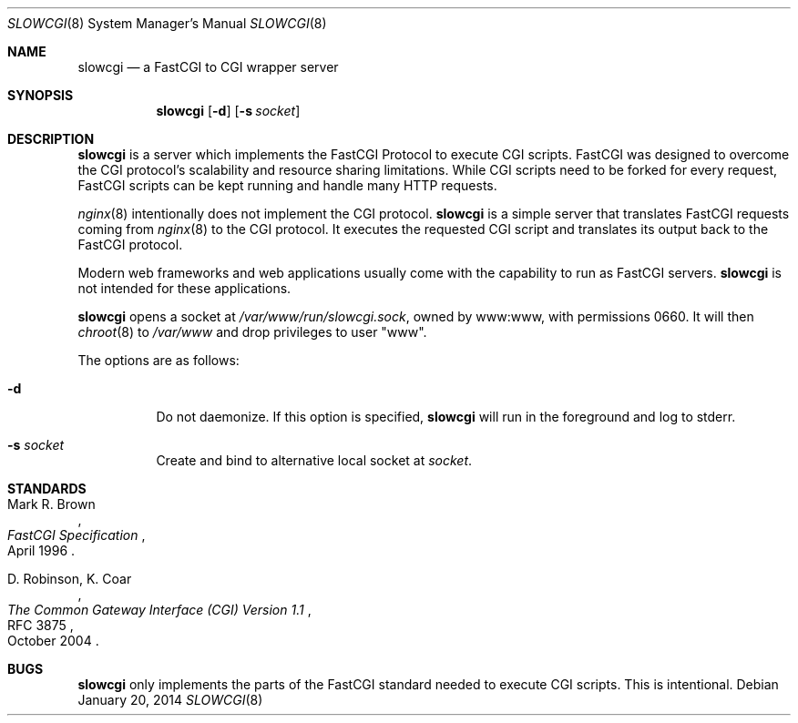 .\"   $OpenBSD: slowcgi.8,v 1.7 2014/01/20 13:00:31 florian Exp $
.\"
.\" Copyright (c) 2013 Florian Obser <florian@openbsd.org>
.\"
.\" Permission to use, copy, modify, and distribute this software for any
.\" purpose with or without fee is hereby granted, provided that the above
.\" copyright notice and this permission notice appear in all copies.
.\"
.\" THE SOFTWARE IS PROVIDED "AS IS" AND THE AUTHOR DISCLAIMS ALL WARRANTIES
.\" WITH REGARD TO THIS SOFTWARE INCLUDING ALL IMPLIED WARRANTIES OF
.\" MERCHANTABILITY AND FITNESS. IN NO EVENT SHALL THE AUTHOR BE LIABLE FOR
.\" ANY SPECIAL, DIRECT, INDIRECT, OR CONSEQUENTIAL DAMAGES OR ANY DAMAGES
.\" WHATSOEVER RESULTING FROM LOSS OF USE, DATA OR PROFITS, WHETHER IN AN
.\" ACTION OF CONTRACT, NEGLIGENCE OR OTHER TORTIOUS ACTION, ARISING OUT OF
.\" OR IN CONNECTION WITH THE USE OR PERFORMANCE OF THIS SOFTWARE.
.\"
.Dd $Mdocdate: January 20 2014 $
.Dt SLOWCGI 8
.Os
.Sh NAME
.Nm slowcgi
.Nd a FastCGI to CGI wrapper server
.Sh SYNOPSIS
.Nm
.Op Fl d
.Op Fl s Ar socket
.Sh DESCRIPTION
.Nm
is a server which implements the FastCGI Protocol to execute CGI scripts.
FastCGI was designed to overcome the CGI protocol's scalability
and resource sharing limitations.
While CGI scripts need to be forked for every request, FastCGI scripts
can be kept running and handle many HTTP requests.
.Pp
.Xr nginx 8
intentionally does not implement the CGI protocol.
.Nm
is a simple server that translates FastCGI requests coming from
.Xr nginx 8
to the CGI protocol.
It executes the requested CGI script and translates its output back to the
FastCGI protocol.
.Pp
Modern web frameworks and web applications usually come with the
capability to run as FastCGI servers.
.Nm
is not intended for these applications.
.Pp
.Nm
opens a socket at
.Pa /var/www/run/slowcgi.sock ,
owned by www:www,
with permissions 0660.
It will then
.Xr chroot 8
to
.Pa /var/www
and drop privileges to user
.Qq www .
.Pp
The options are as follows:
.Bl -tag -width Ds
.It Fl d
Do not daemonize.
If this option is specified,
.Nm
will run in the foreground and log to stderr.
.It Fl s Ar socket
Create and bind to alternative local socket at
.Ar socket .
.El
.\" .Sh SEE ALSO
.Sh STANDARDS
.Rs
.%A Mark R. Brown
.%D April 1996
.%T FastCGI Specification
.Re
.Pp
.Rs
.%A D. Robinson, K. Coar
.%D October 2004
.%R RFC 3875
.%T The Common Gateway Interface (CGI) Version 1.1
.Re
.Sh BUGS
.Nm
only implements the parts of the FastCGI standard needed to execute
CGI scripts.
This is intentional.
